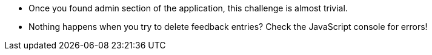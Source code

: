 * Once you found admin section of the application, this challenge is almost trivial.
* Nothing happens when you try to delete feedback entries? Check the JavaScript console for errors!
